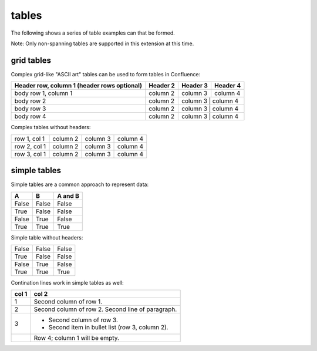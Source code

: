 .. reStructuredText Tables documentation:
   http://docutils.sourceforge.net/docs/ref/rst/restructuredtext.html#tables

   Confluence Wiki Markup - Tables
   https://confluence.atlassian.com/doc/confluence-storage-format-790796544.html#ConfluenceStorageFormat-Tables

tables
======

The following shows a series of table examples can that be formed.

Note: Only non-spanning tables are supported in this extension at this time.

grid tables
-----------

Complex grid-like "ASCII art" tables can be used to form tables in Confluence:

+------------------------+------------+----------+----------+
| Header row, column 1   | Header 2   | Header 3 | Header 4 |
| (header rows optional) |            |          |          |
+========================+============+==========+==========+
| body row 1, column 1   | column 2   | column 3 | column 4 |
+------------------------+------------+----------+----------+
| body row 2             | column 2   | column 3 | column 4 |
+------------------------+------------+---------------------+
| body row 3             | column 2   | column 3 | column 4 |
+------------------------+------------+---------------------+
| body row 4             | column 2   | column 3 | column 4 |
+------------------------+------------+---------------------+

Complex tables without headers:

+--------------+----------+-----------+-----------+
| row 1, col 1 | column 2 | column 3  | column 4  |
+--------------+----------+-----------+-----------+
| row 2, col 1 | column 2 | column 3  | column 4  |
+--------------+----------+-----------+-----------+
| row 3, col 1 | column 2 | column 3  | column 4  |
+--------------+----------+-----------+-----------+

simple tables
-------------

Simple tables are a common approach to represent data:

=====  =====  =======
  A      B    A and B
=====  =====  =======
False  False  False
True   False  False
False  True   False
True   True   True
=====  =====  =======

Simple table without headers:

=====  =====  =====
False  False  False
True   False  False
False  True   False
True   True   True
=====  =====  =====

Contination lines work in simple tables as well:

=====  =====
col 1  col 2
=====  =====
1      Second column of row 1.
2      Second column of row 2.
       Second line of paragraph.
3      - Second column of row 3.

       - Second item in bullet
         list (row 3, column 2).
\      Row 4; column 1 will be empty.
=====  =====
